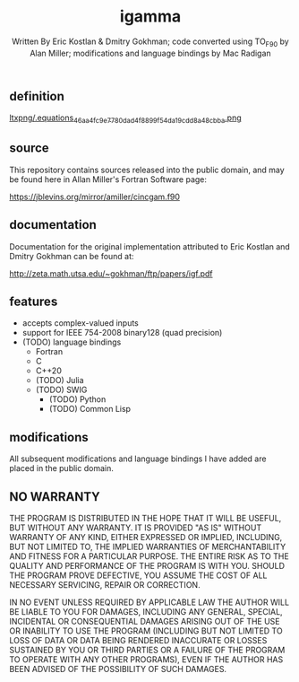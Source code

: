 #+OPTIONS: tex:t
#+STARTUP: latexpreview
#+LaTeX_HEADER: \usepackage{amsmath}
#+TITLE: igamma
#+AUTHOR: Written By Eric Kostlan & Dmitry Gokhman; code converted using TO_F90 by Alan Miller; modifications and language bindings by Mac Radigan
#+HOMEPAGE: https://jblevins.org/mirror/amiller/
#+SEE-ALSO: http://zeta.math.utsa.edu/~gokhman/ftp/papers/igf.pdf
#+LICENSE: ODC Public Domain Dedication & License 1.0
#+SPDX-License-Identifier: PDDL-1.0

** definition

[[https://en.wikipedia.org/wiki/Incomplete_gamma_function#Definition][ltxpng/.equations_46aa4fc9e7780dad4f8899f54da19cdd8a48cbba.png]] 

** source

This repository contains sources released into the public domain, and may be found here in Allan Miller's Fortran Software page:

[[https://jblevins.org/mirror/amiller/cincgam.f90]]

** documentation

Documentation for the original implementation attributed to Eric Kostlan and Dmitry Gokhman can be found at:

[[http://zeta.math.utsa.edu/~gokhman/ftp/papers/igf.pdf]]

** features

  - accepts complex-valued inputs
  - support for IEEE 754-2008 binary128 (quad precision)
  - (TODO) language bindings
    - Fortran
    - C
    - C++20
    - (TODO) Julia
    - (TODO) SWIG
      - (TODO) Python
      - (TODO) Common Lisp

** modifications

All subsequent modifications and language bindings I have added are placed in the public domain.

** NO WARRANTY

THE PROGRAM IS DISTRIBUTED IN THE HOPE THAT IT WILL BE USEFUL, BUT WITHOUT ANY WARRANTY. IT IS PROVIDED "AS IS" WITHOUT WARRANTY OF ANY KIND, EITHER EXPRESSED OR IMPLIED, INCLUDING, BUT NOT LIMITED TO, THE IMPLIED WARRANTIES OF MERCHANTABILITY AND FITNESS FOR A PARTICULAR PURPOSE. THE ENTIRE RISK AS TO THE QUALITY AND PERFORMANCE OF THE PROGRAM IS WITH YOU. SHOULD THE PROGRAM PROVE DEFECTIVE, YOU ASSUME THE COST OF ALL NECESSARY SERVICING, REPAIR OR CORRECTION.

IN NO EVENT UNLESS REQUIRED BY APPLICABLE LAW THE AUTHOR WILL BE LIABLE TO YOU FOR DAMAGES, INCLUDING ANY GENERAL, SPECIAL, INCIDENTAL OR CONSEQUENTIAL DAMAGES ARISING OUT OF THE USE OR INABILITY TO USE THE PROGRAM (INCLUDING BUT NOT LIMITED TO LOSS OF DATA OR DATA BEING RENDERED INACCURATE OR LOSSES SUSTAINED BY YOU OR THIRD PARTIES OR A FAILURE OF THE PROGRAM TO OPERATE WITH ANY OTHER PROGRAMS), EVEN IF THE AUTHOR HAS BEEN ADVISED OF THE POSSIBILITY OF SUCH DAMAGES.

 # *EOF* 
